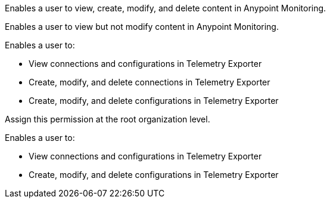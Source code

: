 // tag::monitoringAdmin[]
Enables a user to view, create, modify, and delete content in Anypoint Monitoring.
// end::monitoringAdmin[]

// tag::monitoringViewer[]
Enables a user to view but not modify content in Anypoint Monitoring.
// end::monitoringViewer[]

// tag::telExpAdmin[]
Enables a user to:

* View connections and configurations in Telemetry Exporter
* Create, modify, and delete connections in Telemetry Exporter
* Create, modify, and delete configurations in Telemetry Exporter

Assign this permission at the root organization level.
// end::telExpAdmin[]

// tag::telExpManager[]
Enables a user to:

* View connections and configurations in Telemetry Exporter
* Create, modify, and delete configurations in Telemetry Exporter
// end::telExpManager[]